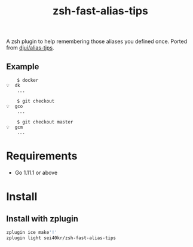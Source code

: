 #+TITLE: zsh-fast-alias-tips

A zsh plugin to help remembering those aliases you defined once.
Ported from [[https://github.com/djui/alias-tips][djui/alias-tips]].

** Example
   #+BEGIN_SRC
     $ docker
 💡  dk
     ...

     $ git checkout
 💡  gco
     ...

     $ git checkout master
 💡  gcm
     ...
   #+END_SRC

* Requirements
  - Go 1.11.1 or above

* Install

** Install with zplugin
#+BEGIN_SRC sh
zplugin ice make'!'
zplugin light sei40kr/zsh-fast-alias-tips
#+END_SRC
